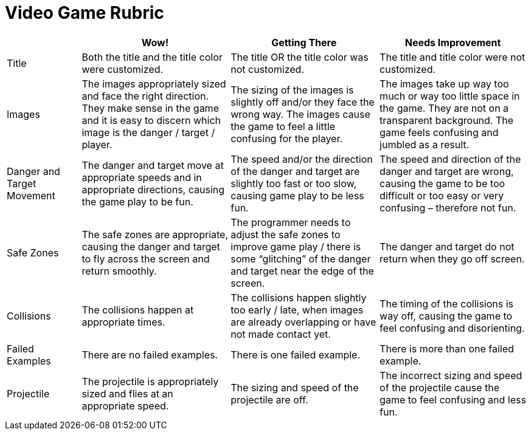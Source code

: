 = Video Game Rubric

[cols="2,4,4,4", options="header"]
|===
|
| Wow!
| Getting There
| Needs Improvement

| Title
| Both the title and the title color were customized.
| The title OR the title color was not customized.
| The title and title color were not customized.

| Images
| The images appropriately sized and face the right direction. They make sense in the game and it is easy to discern which image is the danger / target / player.
| The sizing of the images is slightly off and/or they face the wrong way. The images cause the game to feel a little confusing for the player.
| The images take up way too much or way too little space in the game. They are not on a transparent background. The game feels confusing and jumbled as a result.

| Danger and Target Movement
| The danger and target move at appropriate speeds and in appropriate directions, causing the game play to be fun.
| The speed and/or the direction of the danger and target are slightly too fast or too slow, causing game play to be less fun.
| The speed and direction of the danger and target are wrong, causing the game to be too difficult or too easy or very confusing – therefore not fun.

| Safe Zones
| The safe zones are appropriate, causing the danger and target to fly across the screen and return smoothly.
| The programmer needs to adjust the safe zones to improve game play / there is some “glitching” of the danger and target near the edge of the screen.
| The danger and target do not return when they go off screen.

| Collisions
| The collisions happen at appropriate times.
| The collisions happen slightly too early / late, when images are already overlapping or have not made contact yet.
| The timing of the collisions is way off, causing the game to feel confusing and disorienting.

| Failed Examples
| There are no failed examples.
| There is one failed example.
| There is more than one failed example.

| Projectile
| The projectile is appropriately sized and flies at an appropriate speed.
| The sizing and speed of the projectile are off.
| The incorrect sizing and speed of the projectile cause the game to feel confusing and less fun.

|===

